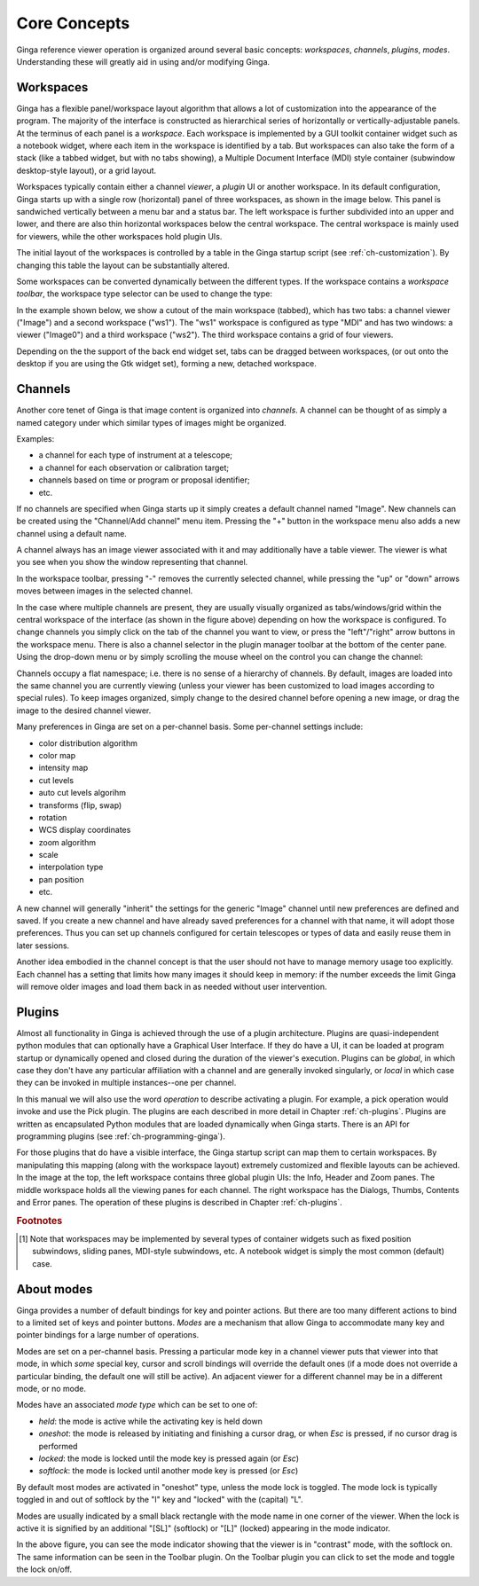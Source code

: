 .. _ch-core-concepts:

+++++++++++++
Core Concepts
+++++++++++++

Ginga reference viewer operation is organized around several basic 
concepts: *workspaces*, *channels*, *plugins*, *modes*.
Understanding these will greatly aid in using and/or modifying Ginga.

.. _concepts-workspaces:

==========
Workspaces
==========

Ginga has a flexible panel/workspace layout algorithm that allows a
lot of customization into the appearance of the program.  The majority
of the interface is constructed as hierarchical series of horizontally or
vertically-adjustable panels.  At the terminus of each panel is a
*workspace*.
Each workspace is implemented by a GUI toolkit container widget such as
a notebook widget, where each item in the workspace is identified by a
tab.  But workspaces can also take the form of a stack (like a tabbed
widget, but with no tabs showing), a Multiple Document Interface (MDI)
style container (subwindow desktop-style layout), or a grid layout.

Workspaces typically contain either a channel *viewer*, a *plugin* UI or
another workspace. 
In its default configuration, Ginga starts up with a
single row (horizontal) panel of three workspaces, as shown in
the image below.
This panel is sandwiched vertically between a menu bar and a status bar.
The left workspace is further subdivided into an upper and lower, and
there are also thin horizontal workspaces below the central workspace.
The central workspace is mainly used for viewers, while the other
workspaces hold plugin UIs.

.. image:: figures/gingadefault.png
   :width: 1024px
   :align: center

The initial layout of the workspaces is controlled by a 
table in the Ginga startup script (see :ref:`ch-customization`).
By changing this table the layout can be substantially altered. 

Some workspaces can be converted dynamically between the different types. 
If the workspace contains a *workspace toolbar*, the workspace type
selector can be used to change the type: 

.. image:: figures/wstype_selector.png
   :width: 800px
   :align: center

In the example shown below, we show a cutout of the main workspace
(tabbed), which has two tabs: a channel viewer ("Image") and a second
workspace ("ws1").  The "ws1" workspace is configured as type "MDI" and
has two windows: a viewer ("Image0") and a third workspace ("ws2").  The
third workspace contains a grid of four viewers. 

.. image:: figures/nested_workspaces.png
   :width: 1024px
   :align: center

Depending on the the support of the back end widget set, tabs can be
dragged between workspaces, (or out onto the desktop if you are
using the Gtk widget set), forming a new, detached workspace.

.. _concepts-channels:

========
Channels
========

Another core tenet of Ginga is that image content is organized
into *channels*.  A channel can be thought of as simply a named
category under which similar types of images might be organized.

Examples: 

* a channel for each type of instrument at a telescope;
* a channel for each observation or calibration target;
* channels based on time or program or proposal identifier;
* etc.

If no channels are specified when Ginga starts up it simply creates a
default channel named "Image".  New channels can be created using the
"Channel/Add channel" menu item.  Pressing the "+" button in the
workspace menu also adds a new channel using a default name.

A channel always has an image viewer associated with it and may
additionally have a table viewer.  The viewer is what you see when you
show the window representing that channel.

.. image:: figures/channels.png
   :width: 800px
   :align: center

In the workspace toolbar, pressing "-" removes the currently selected
channel, while pressing the "up" or "down" arrows moves between images
in the selected channel. 

In the case where multiple channels are present, they are usually visually
organized as tabs/windows/grid within the central workspace of the
interface (as shown in the figure above) depending on how the workspace
is configured.
To change channels you simply click on the tab of the channel you want to
view, or press the "left"/"right" arrow buttons in the workspace menu.
There is also a channel selector in the plugin manager toolbar at
the bottom of the center pane.  Using the drop-down menu or by simply
scrolling the mouse wheel on the control you can change the channel:

.. image:: figures/channel_selector.png
   :width: 800px
   :align: center

Channels occupy a flat namespace; i.e. there is no sense of a hierarchy
of channels.
By default, images are loaded into the same channel you are currently
viewing (unless your viewer has been customized to load images according
to special rules).
To keep images organized, simply change to the desired channel before
opening a new image, or drag the image to the desired channel viewer.

Many preferences in Ginga are set on a per-channel basis.
Some per-channel settings include:

* color distribution algorithm
* color map
* intensity map
* cut levels
* auto cut levels algorihm
* transforms (flip, swap)
* rotation
* WCS display coordinates
* zoom algorithm
* scale
* interpolation type
* pan position
* etc.

A new channel will generally "inherit" the settings for the generic "Image"
channel until new preferences are defined and saved. If you create a 
new channel and have already saved preferences for a channel with that
name, it will adopt those preferences. Thus you can set up channels 
configured for certain telescopes or types of data and easily reuse
them in later sessions.

Another idea embodied in the channel concept is that the user should not
have to manage memory usage too explicitly.  Each channel has a setting
that limits how many images it should keep in memory: if the number
exceeds the limit Ginga will remove older images and load them back in as
needed without user intervention.

.. _concepts_plugins:

=======
Plugins
=======

Almost all functionality in Ginga is achieved through the use of a plugin
architecture.  Plugins are quasi-independent python modules that can
optionally have a Graphical User Interface.  If they do have a UI, it
can be loaded at program startup or dynamically opened and closed during
the duration of the viewer's execution.  Plugins can be *global*, in
which case they don't have any particular affiliation with a channel and
are generally invoked singularly, or *local* in which case they can be
invoked in multiple instances--one per channel.

In this manual we will also use the word *operation* to describe activating
a plugin.  For example, a pick operation would invoke and use the Pick
plugin.  The plugins are each described in more detail in Chapter 
:ref:`ch-plugins`.  Plugins are written as encapsulated Python modules
that are loaded dynamically when Ginga starts.  There is an API for
programming plugins (see :ref:`ch-programming-ginga`).  

For those plugins that do have a visible interface, the Ginga startup
script can map them to certain workspaces.  By manipulating this mapping
(along with the workspace layout) extremely customized and flexible
layouts can be achieved.  
In the image at the top, the left workspace contains three
global plugin UIs: the Info, Header and Zoom panes.  The middle workspace
holds all the viewing panes for each channel.  The right workspace has
the Dialogs, Thumbs, Contents and Error panes.  The operation of these
plugins is described in Chapter :ref:`ch-plugins`. 

.. rubric:: Footnotes

.. [#f1] Note that workspaces may be implemented by several types of 
	 container widgets such as fixed position subwindows, sliding panes,
	 MDI-style subwindows, etc.  A notebook widget is simply the most
	 common (default) case.


.. _concepts-modes:

===========
About modes
===========
Ginga provides a number of default bindings for key and pointer actions.
But there are too many different actions to bind to a limited set of
keys and pointer buttons.
*Modes* are a mechanism that allow Ginga to accommodate many key and
pointer bindings for a large number of operations. 

Modes are set on a per-channel basis.  Pressing a particular
mode key in a channel viewer puts that viewer into that mode, 
in which *some* special key, cursor and scroll bindings will override
the default ones (if a mode does not override a particular binding, the
default one will still be active).  An adjacent viewer for a different
channel may be in a different mode, or no mode.

Modes have an associated *mode type* which can be set to one of:

* `held`: the mode is active while the activating key is held down
* `oneshot`: the mode is released by initiating and finishing a cursor drag,
  or when `Esc` is pressed, if no cursor drag is performed
* `locked`: the mode is locked until the mode key is pressed again (or `Esc`)
* `softlock`: the mode is locked until another mode key is pressed (or `Esc`)

By default most modes are activated in "oneshot" type, unless the mode
lock is toggled.  The mode lock is typically toggled in and out of
softlock by the "l" key and "locked" with the (capital) "L".

Modes are usually indicated by a small black rectangle with the mode
name in one corner of the viewer. 
When the lock is active it is signified by an additional "[SL]" (softlock) or
"[L]" (locked) appearing in the mode indicator.

.. image:: figures/mode_indicator.png
   :width: 800px
   :align: center

In the above figure, you can see the mode indicator showing that
the viewer is in "contrast" mode, with the softlock on.  The same
information can be seen in the Toolbar plugin.  On the Toolbar plugin
you can click to set the mode and toggle the lock on/off.

